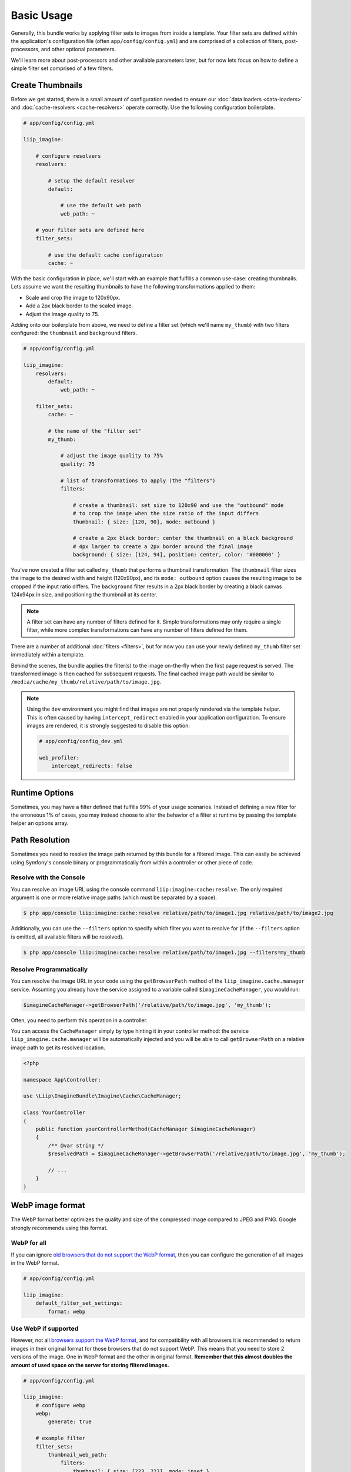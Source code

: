 

Basic Usage
===========

Generally, this bundle works by applying filter sets to images from inside
a template. Your filter sets are defined within the application's configuration
file (often ``app/config/config.yml``) and are comprised of a collection of
filters, post-processors, and other optional parameters.

We'll learn more about post-processors and other available parameters later,
but for now lets focus on how to define a simple filter set comprised of a
few filters.

.. _usage-create-thumbnails:

Create Thumbnails
-----------------

Before we get started, there is a small amount of configuration needed to ensure
our :doc:`data loaders <data-loaders>` and :doc:`cache-resolvers <cache-resolvers>`
operate correctly. Use the following configuration boilerplate.

.. code-block:: yaml

    # app/config/config.yml

    liip_imagine:

        # configure resolvers
        resolvers:

            # setup the default resolver
            default:

                # use the default web path
                web_path: ~

        # your filter sets are defined here
        filter_sets:

            # use the default cache configuration
            cache: ~

With the basic configuration in place, we'll start with an example that fulfills a
common use-case: creating thumbnails. Lets assume we want the resulting thumbnails
to have the following transformations applied to them:

* Scale and crop the image to 120x90px.
* Add a 2px black border to the scaled image.
* Adjust the image quality to 75.

Adding onto our boilerplate from above, we need to define a filter set (which we'll
name ``my_thumb``) with two filters configured: the ``thumbnail`` and ``background``
filters.

.. code-block:: yaml

    # app/config/config.yml

    liip_imagine:
        resolvers:
            default:
                web_path: ~

        filter_sets:
            cache: ~

            # the name of the "filter set"
            my_thumb:

                # adjust the image quality to 75%
                quality: 75

                # list of transformations to apply (the "filters")
                filters:

                    # create a thumbnail: set size to 120x90 and use the "outbound" mode
                    # to crop the image when the size ratio of the input differs
                    thumbnail: { size: [120, 90], mode: outbound }

                    # create a 2px black border: center the thumbnail on a black background
                    # 4px larger to create a 2px border around the final image
                    background: { size: [124, 94], position: center, color: '#000000' }

You've now created a filter set called ``my_thumb`` that performs a thumbnail
transformation. The ``thumbnail`` filter sizes the image to the desired width
and height (120x90px), and its ``mode: outbound`` option causes
the resulting image to be cropped if the input ratio differs. The ``background``
filter results in a 2px black border by creating a black canvas 124x94px in size,
and positioning the thumbnail at its center.

.. note::

    A filter set can have any number of filters defined for it. Simple
    transformations may only require a single filter, while more complex
    transformations can have any number of filters defined for them.

There are a number of additional :doc:`filters <filters>`, but for now you can use
your newly defined ``my_thumb`` filter set immediately within a template.

.. configuration-block::

    .. code-block:: html+twig

        <img src="{{ asset('/relative/path/to/image.jpg') | imagine_filter('my_thumb') }}" />

    .. code-block:: html+php

        <img src="<?php echo $this['imagine']->filter('/relative/path/to/image.jpg', 'my_thumb') ?>" />

Behind the scenes, the bundle applies the filter(s) to the image on-the-fly
when the first page request is served. The transformed image is then cached
for subsequent requests. The final cached image path would be similar to
``/media/cache/my_thumb/relative/path/to/image.jpg``.

.. note::

    Using the ``dev`` environment you might find that images are not properly
    rendered via the template helper. This is often caused by having
    ``intercept_redirect`` enabled in your application configuration. To ensure
    images are rendered, it is strongly suggested to disable this option:

    .. code-block:: yaml

        # app/config/config_dev.yml

        web_profiler:
            intercept_redirects: false


Runtime Options
---------------

Sometimes, you may have a filter defined that fulfills 99% of your usage
scenarios. Instead of defining a new filter for the erroneous 1% of cases,
you may instead choose to alter the behavior of a filter at runtime by
passing the template helper an options array.

.. configuration-block::

    .. code-block:: html+twig

        {% set runtimeConfig = {"thumbnail": {"size": [50, 50] }} %}

        <img src="{{ asset('/relative/path/to/image.jpg') | imagine_filter('my_thumb', runtimeConfig) }}" />

    .. code-block:: html+php

        <?php
        $runtimeConfig = [
            "thumbnail" => [
                "size" => [50, 50]
            ]
        ];
        ?>

        <img src="<?php $this['imagine']->filter('/relative/path/to/image.jpg', 'my_thumb', $runtimeConfig) ?>" />


Path Resolution
---------------

Sometimes you need to resolve the image path returned by this bundle for a
filtered image. This can easily be achieved using Symfony's console binary
or programmatically from within a controller or other piece of code.


Resolve with the Console
~~~~~~~~~~~~~~~~~~~~~~~~

You can resolve an image URL using the console command
``liip:imagine:cache:resolve``. The only required argument is one or more
relative image paths (which must be separated by a space).

.. code-block:: bash

    $ php app/console liip:imagine:cache:resolve relative/path/to/image1.jpg relative/path/to/image2.jpg

Additionally, you can use the ``--filters`` option to specify which filter
you want to resolve for (if the ``--filters`` option is omitted, all
available filters will be resolved).

.. code-block:: bash

    $ php app/console liip:imagine:cache:resolve relative/path/to/image1.jpg --filters=my_thumb


Resolve Programmatically
~~~~~~~~~~~~~~~~~~~~~~~~

You can resolve the image URL in your code using the ``getBrowserPath``
method of the ``liip_imagine.cache.manager`` service. Assuming you already
have the service assigned to a variable called ``$imagineCacheManager``,
you would run:

.. code-block:: php

    $imagineCacheManager->getBrowserPath('/relative/path/to/image.jpg', 'my_thumb');

Often, you need to perform this operation in a controller.

You can access the ``CacheManager`` simply by type hinting it in your controller method: the service
``liip_imagine.cache.manager`` will be automatically injected and you will be able to call
``getBrowserPath`` on a relative image path to get its resolved location.

.. code-block:: php

    <?php
    
    namespace App\Controller;
    
    use \Liip\ImagineBundle\Imagine\Cache\CacheManager;

    class YourController
    {
        public function yourControllerMethod(CacheManager $imagineCacheManager)
        {
            /** @var string */
            $resolvedPath = $imagineCacheManager->getBrowserPath('/relative/path/to/image.jpg', 'my_thumb');
    
            // ...
        }
    }

WebP image format
-----------------

The WebP format better optimizes the quality and size of the compressed image
compared to JPEG and PNG. Google strongly recommends using this format.

WebP for all
~~~~~~~~~~~~

If you can ignore `old browsers that do not support the WebP format`_, then you
can configure the generation of all images in the WebP format.

.. code-block:: yaml

    # app/config/config.yml

    liip_imagine:
        default_filter_set_settings:
            format: webp

Use WebP if supported
~~~~~~~~~~~~~~~~~~~~~

However, not all `browsers support the WebP format`_, and for compatibility with
all browsers it is recommended to return images in their original format for
those browsers that do not support WebP. This means that you need to store 2
versions of the image. One in WebP format and the other in original format.
**Remember that this almost doubles the amount of used space on the server for
storing filtered images.**

.. code-block:: yaml

    # app/config/config.yml

    liip_imagine:
        # configure webp
        webp:
            generate: true

        # example filter
        filter_sets:
            thumbnail_web_path:
                filters:
                    thumbnail: { size: [223, 223], mode: inset }

If browser supports WebP, the request ``https://localhost/media/cache/resolve/thumbnail_web_path/images/cats.jpeg``
will be redirected to ``https://localhost/media/cache/thumbnail_web_path/images/cats.jpeg.webp``
otherwise to ``https://localhost/media/cache/thumbnail_web_path/images/cats.jpeg``

Optimize Firewall Configuration
~~~~~~~~~~~~~~~~~~~~~~~~~~~~~~~

For most applications, requests to the filter controllers (the
``/media/cache/resolve`` path) do not require Symfony to load the authenticated
user data from the session. To optimize performance, you can disable the
authentication system by defining a firewall for these controllers using the
following code snippet:

.. code-block:: yaml

    # app/config/security.yml

    security:
        firewalls:
            image_resolver:
                pattern: ^/media/cache/resolve
                security: false

.. note::

    Using an unsecured connection (non HTTPS) on your site can cause problems with
    caching the resolved paths for users, which can lead to the fact that users
    whose browser does not support WebP will serve a picture in WebP format.
    You can fix this problem by changing the redirect code from 301 *(Moved
    Permanently)* to 302 *(Moved Temporarily)*.

    .. code-block:: yaml

        # app/config/config.yml

        liip_imagine:
            controller:
                redirect_response_code: 302

Client side resolving
~~~~~~~~~~~~~~~~~~~~~

For better performance, you can use the ``<picture>`` tag to resolve a supported
image formats on client-side in the browser. This will complicate the HTML code
and require registering two identical filters that generate images in different
formats.

.. code-block:: yaml

    # app/config/config.yml

    liip_imagine:
        filter_sets:
            my_thumb_jpeg:
                format: jpeg
                quality: 80
                filters:
                    thumbnail: { size: [223, 223], mode: inset }
            my_thumb_webp:
                format: webp
                quality: 100
                filters:
                    thumbnail: { size: [223, 223], mode: inset }

.. code-block:: html

    <picture>
      <source srcset="{{ '/relative/path/to/image.jpg' | imagine_filter('my_thumb_webp') }}" type="image/webp">
      <source srcset="{{ '/relative/path/to/image.jpg' | imagine_filter('my_thumb_jpeg') }}" type="image/jpeg">
      <img src="{{ '/relative/path/to/image.jpg' | imagine_filter('my_thumb_jpeg') }}" alt="Alt Text!">
    </picture>

.. _`old browsers that do not support the WebP format`: https://caniuse.com/webp
.. _`browsers support the WebP format`: https://caniuse.com/webp
